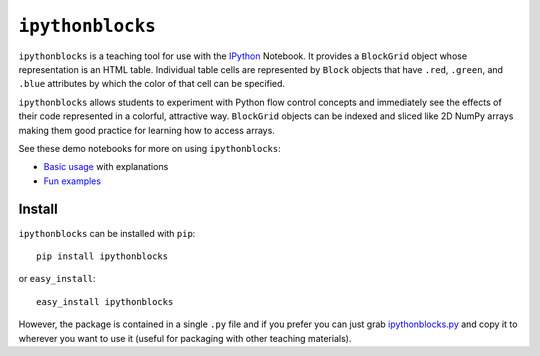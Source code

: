 ``ipythonblocks``
=================

``ipythonblocks`` is a teaching tool for use with the IPython_ Notebook.
It provides a ``BlockGrid`` object whose representation is an HTML table.
Individual table cells are represented by ``Block`` objects that have ``.red``,
``.green``, and ``.blue`` attributes by which the color of that cell can be
specified.

``ipythonblocks`` allows students to experiment with Python flow control concepts
and immediately see the effects of their code represented in a colorful,
attractive way. ``BlockGrid`` objects can be indexed and sliced like 2D NumPy
arrays making them good practice for learning how to access arrays.

See these demo notebooks for more on using ``ipythonblocks``:

* `Basic usage`_ with explanations
* `Fun examples`_

Install
-------

``ipythonblocks`` can be installed with ``pip``::

    pip install ipythonblocks

or ``easy_install``::

    easy_install ipythonblocks

However, the package is contained in a single ``.py`` file and if you prefer
you can just grab `ipythonblocks.py`_ and copy it to wherever you
want to use it (useful for packaging with other teaching materials).

.. _IPython: http://ipython.org
.. _Basic usage: http://nbviewer.ipython.org/urls/raw.github.com/jiffyclub/ipythonblocks/master/ipythonblocks_demo.ipynb
.. _Fun examples: http://nbviewer.ipython.org/urls/raw.github.com/jiffyclub/ipythonblocks/master/ipythonblocks_fun.ipynb
.. _ipythonblocks.py: https://github.com/jiffyclub/ipythonblocks/blob/master/ipythonblocks/ipythonblocks.py
